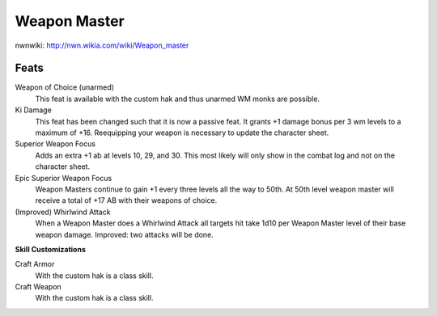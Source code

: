 Weapon Master
=============

nwnwiki: http://nwn.wikia.com/wiki/Weapon_master

Feats
-----

Weapon of Choice (unarmed)
  This feat is available with the custom hak and thus unarmed WM monks are possible.

Ki Damage
  This feat has been changed such that it is now a passive feat.  It grants +1 damage bonus per 3 wm levels to a maximum of +16.  Reequipping your weapon is necessary to update the character sheet.

Superior Weapon Focus
  Adds an extra +1 ab at levels 10, 29, and 30.  This most likely will only show in the combat log and not on the character sheet.

Epic Superior Weapon Focus
  Weapon Masters continue to gain +1 every three levels all the way to 50th.  At 50th level weapon master will receive a total of +17 AB with their weapons of choice.

(Improved) Whirlwind Attack
  When a Weapon Master does a Whirlwind Attack all targets hit take 1d10 per Weapon Master level of their base weapon damage.  Improved: two attacks will be done.

**Skill Customizations**

Craft Armor
  With the custom hak is a class skill.

Craft Weapon
  With the custom hak is a class skill.

